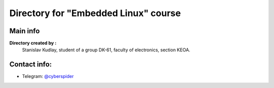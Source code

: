 =======================================================================
Directory for "Еmbedded Linux" course
=======================================================================

Main info
------------------

**Directory created by :** 
  Stanislav Kudlay,
  student of a group DK-61,
  faculty of electronics,
  section KEOA.

Contact info:
--------------

* Telegram: `@cyberspider <https://t.me/cyberspider>`__
